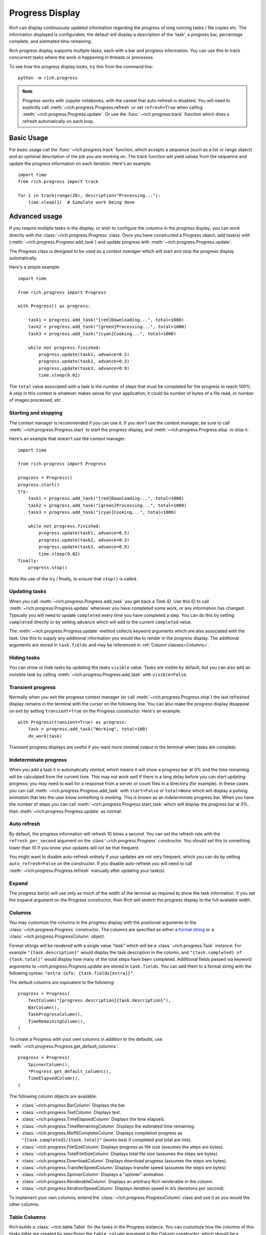 .. _progress:

Progress Display
================

Rich can display continuously updated information regarding the progress of long running tasks / file copies etc. The information displayed is configurable, the default will display a description of the 'task', a progress bar, percentage complete, and estimated time remaining.

Rich progress display supports multiple tasks, each with a bar and progress information. You can use this to track concurrent tasks where the work is happening in threads or processes.

To see how the progress display looks, try this from the command line::

    python -m rich.progress


.. note::

    Progress works with Jupyter notebooks, with the caveat that auto-refresh is disabled. You will need to explicitly call :meth:`~rich.progress.Progress.refresh` or set ``refresh=True`` when calling :meth:`~rich.progress.Progress.update`. Or use the :func:`~rich.progress.track` function which does a refresh automatically on each loop.

Basic Usage
-----------

For basic usage call the :func:`~rich.progress.track` function, which accepts a sequence (such as a list or range object) and an optional description of the job you are working on. The track function will yield values from the sequence and update the progress information on each iteration. Here's an example::

    import time
    from rich.progress import track

    for i in track(range(20), description="Processing..."):
        time.sleep(1)  # Simulate work being done

Advanced usage
--------------

If you require multiple tasks in the display, or wish to configure the columns in the progress display, you can work directly with the :class:`~rich.progress.Progress` class. Once you have constructed a Progress object, add task(s) with (:meth:`~rich.progress.Progress.add_task`) and update progress with :meth:`~rich.progress.Progress.update`.

The Progress class is designed to be used as a *context manager* which will start and stop the progress display automatically.

Here's a simple example::

    import time

    from rich.progress import Progress

    with Progress() as progress:

        task1 = progress.add_task("[red]Downloading...", total=1000)
        task2 = progress.add_task("[green]Processing...", total=1000)
        task3 = progress.add_task("[cyan]Cooking...", total=1000)

        while not progress.finished:
            progress.update(task1, advance=0.5)
            progress.update(task2, advance=0.3)
            progress.update(task3, advance=0.9)
            time.sleep(0.02)

The ``total`` value associated with a task is the number of steps that must be completed for the progress to reach 100%. A *step* in this context is whatever makes sense for your application; it could be number of bytes of a file read, or number of images processed, etc.


Starting and stopping
~~~~~~~~~~~~~~~~~~~~~

The context manager is recommended if you can use it. If you don't use the context manager, be sure to call :meth:`~rich.progress.Progress.start` to start the progress display, and :meth:`~rich.progress.Progress.stop` to stop it.

Here's an example that doesn't use the context manager::

    import time

    from rich.progress import Progress

    progress = Progress()
    progress.start()
    try:
        task1 = progress.add_task("[red]Downloading...", total=1000)
        task2 = progress.add_task("[green]Processing...", total=1000)
        task3 = progress.add_task("[cyan]Cooking...", total=1000)

        while not progress.finished:
            progress.update(task1, advance=0.5)
            progress.update(task2, advance=0.3)
            progress.update(task3, advance=0.9)
            time.sleep(0.02)
    finally:
        progress.stop()

Note the use of the try / finally, to ensure that ``stop()`` is called.

Updating tasks
~~~~~~~~~~~~~~

When you call :meth:`~rich.progress.Progress.add_task` you get back a `Task ID`. Use this ID to call :meth:`~rich.progress.Progress.update` whenever you have completed some work, or any information has changed. Typically you will need to update ``completed`` every time you have completed a step. You can do this by setting ``completed`` directly or by setting ``advance`` which will add to the current ``completed`` value.

The :meth:`~rich.progress.Progress.update` method collects keyword arguments which are also associated with the task. Use this to supply any additional information you would like to render in the progress display. The additional arguments are stored in ``task.fields`` and may be referenced in :ref:`Column classes<Columns>`.

Hiding tasks
~~~~~~~~~~~~

You can show or hide tasks by updating the tasks ``visible`` value. Tasks are visible by default, but you can also add an invisible task by calling :meth:`~rich.progress.Progress.add_task` with ``visible=False``.


Transient progress
~~~~~~~~~~~~~~~~~~

Normally when you exit the progress context manager (or call :meth:`~rich.progress.Progress.stop`) the last refreshed display remains in the terminal with the cursor on the following line. You can also make the progress display disappear on exit by setting ``transient=True`` on the Progress constructor. Here's an example::

    with Progress(transient=True) as progress:
        task = progress.add_task("Working", total=100)
        do_work(task)

Transient progress displays are useful if you want more minimal output in the terminal when tasks are complete.

Indeterminate progress
~~~~~~~~~~~~~~~~~~~~~~

When you add a task it is automatically *started*, which means it will show a progress bar at 0% and the time remaining will be calculated from the current time. This may not work well if there is a long delay before you can start updating progress; you may need to wait for a response from a server or count files in a directory (for example). In these cases you can call :meth:`~rich.progress.Progress.add_task` with ``start=False`` or ``total=None`` which will display a pulsing animation that lets the user know something is working. This is known as an *indeterminate* progress bar. When you have the number of steps you can call :meth:`~rich.progress.Progress.start_task` which will display the progress bar at 0%, then :meth:`~rich.progress.Progress.update` as normal.

Auto refresh
~~~~~~~~~~~~

By default, the progress information will refresh 10 times a second. You can set the refresh rate with the ``refresh_per_second`` argument on the :class:`~rich.progress.Progress` constructor. You should set this to something lower than 10 if you know your updates will not be that frequent.

You might want to disable auto-refresh entirely if your updates are not very frequent, which you can do by setting ``auto_refresh=False`` on the constructor. If you disable auto-refresh you will need to call :meth:`~rich.progress.Progress.refresh` manually after updating your task(s).


Expand
~~~~~~

The progress bar(s) will use only as much of the width of the terminal as required to show the task information. If you set the ``expand`` argument on the Progress constructor, then Rich will stretch the progress display to the full available width.


Columns
~~~~~~~

You may customize the columns in the progress display with the positional arguments to the :class:`~rich.progress.Progress` constructor. The columns are specified as either a `format string <https://docs.python.org/3/library/string.html#formatspec>`_ or a :class:`~rich.progress.ProgressColumn` object.

Format strings will be rendered with a single value `"task"` which will be a :class:`~rich.progress.Task` instance. For example ``"{task.description}"`` would display the task description in the column, and ``"{task.completed} of {task.total}"`` would display how many of the total steps have been completed. Additional fields passed via keyword arguments to `~rich.progress.Progress.update` are stored in ``task.fields``. You can add them to a format string with the following syntax: ``"extra info: {task.fields[extra]}"``.

The default columns are equivalent to the following::

    progress = Progress(
        TextColumn("[progress.description]{task.description}"),
        BarColumn(),
        TaskProgressColumn(),
        TimeRemainingColumn(),
    )

To create a Progress with your own columns in addition to the defaults, use :meth:`~rich.progress.Progress.get_default_columns`::

    progress = Progress(
        SpinnerColumn(),
        *Progress.get_default_columns(),
        TimeElapsedColumn(),
    )

The following column objects are available:

- :class:`~rich.progress.BarColumn` Displays the bar.
- :class:`~rich.progress.TextColumn` Displays text.
- :class:`~rich.progress.TimeElapsedColumn` Displays the time elapsed.
- :class:`~rich.progress.TimeRemainingColumn` Displays the estimated time remaining.
- :class:`~rich.progress.MofNCompleteColumn` Displays completion progress as ``"{task.completed}/{task.total}"`` (works best if completed and total are ints).
- :class:`~rich.progress.FileSizeColumn` Displays progress as file size (assumes the steps are bytes).
- :class:`~rich.progress.TotalFileSizeColumn` Displays total file size (assumes the steps are bytes).
- :class:`~rich.progress.DownloadColumn` Displays download progress (assumes the steps are bytes).
- :class:`~rich.progress.TransferSpeedColumn` Displays transfer speed (assumes the steps are bytes).
- :class:`~rich.progress.SpinnerColumn` Displays a "spinner" animation.
- :class:`~rich.progress.RenderableColumn` Displays an arbitrary Rich renderable in the column.
- :class:`~rich.progress.IterationSpeedColumn` Displays iteration speed in it/s (iterations per second).

To implement your own columns, extend the :class:`~rich.progress.ProgressColumn` class and use it as you would the other columns.


Table Columns
~~~~~~~~~~~~~

Rich builds a :class:`~rich.table.Table` for the tasks in the Progress instance. You can customize how the columns of this *tasks table* are created by specifying the ``table_column`` argument in the Column constructor, which should be a :class:`~rich.table.Column` instance.

The following example demonstrates a progress bar where the description takes one third of the width of the terminal, and the bar takes up the remaining two thirds::

    from time import sleep

    from rich.table import Column
    from rich.progress import Progress, BarColumn, TextColumn

    text_column = TextColumn("{task.description}", table_column=Column(ratio=1))
    bar_column = BarColumn(bar_width=None, table_column=Column(ratio=2))
    progress = Progress(text_column, bar_column, expand=True)

    with progress:
        for n in progress.track(range(100)):
            progress.print(n)
            sleep(0.1)


Print / log
~~~~~~~~~~~

The Progress class will create an internal Console object which you can access via ``progress.console``. If you print or log to this console, the output will be displayed *above* the progress display. Here's an example::

    with Progress() as progress:
        task = progress.add_task("twiddling thumbs", total=10)
        for job in range(10):
            progress.console.print(f"Working on job #{job}")
            run_job(job)
            progress.advance(task)

If you have another Console object you want to use, pass it in to the :class:`~rich.progress.Progress` constructor. Here's an example::

    from my_project import my_console

    with Progress(console=my_console) as progress:
        my_console.print("[bold blue]Starting work!")
        do_work(progress)


Redirecting stdout / stderr
~~~~~~~~~~~~~~~~~~~~~~~~~~~

To avoid breaking the progress display visuals, Rich will redirect ``stdout`` and ``stderr`` so that you can use the built-in ``print`` statement. This feature is enabled by default, but you can disable by setting ``redirect_stdout`` or ``redirect_stderr`` to ``False``


Customizing
~~~~~~~~~~~

If the :class:`~rich.progress.Progress` class doesn't offer exactly what you need in terms of a progress display, you can override the :class:`~rich.progress.Progress.get_renderables` method. For example, the following class will render a :class:`~rich.panel.Panel` around the progress display::

    from rich.panel import Panel
    from rich.progress import Progress

    class MyProgress(Progress):
        def get_renderables(self):
            yield Panel(self.make_tasks_table(self.tasks))

Reading from a file
~~~~~~~~~~~~~~~~~~~

Rich provides an easy way to generate a progress bar while reading a file. If you call :func:`~rich.progress.open` it will return a context manager which displays a progress bar while you read. This is particularly useful when you can't easily modify the code that does the reading.

The following example demonstrates how we might show progress when reading a JSON file::

    import json
    import rich.progress

    with rich.progress.open("data.json", "rb") as file:
        data = json.load(file)
    print(data)

If you already have a file object, you can call :func:`~rich.progress.wrap_file` which returns a context manager that wraps your file so that it displays a progress bar. If you use this function you will need to set the number of bytes or characters you expect to read.

Here's an example that reads a url from the internet::

    from time import sleep
    from urllib.request import urlopen

    from rich.progress import wrap_file

    response = urlopen("https://www.textualize.io")
    size = int(response.headers["Content-Length"])

    with wrap_file(response, size) as file:
        for line in file:
            print(line.decode("utf-8"), end="")
            sleep(0.1)


If you expect to be reading from multiple files, you can use :meth:`~rich.progress.Progress.open` or :meth:`~rich.progress.Progress.wrap_file` to add a file progress to an existing Progress instance.

See `cp_progress.py <https://github.com/willmcgugan/rich/blob/master/examples/cp_progress.py>`_ for a minimal clone of the ``cp`` command which shows a progress bar as the file is copied.


Nesting Progress bars
---------------------

If you create a new progress bar within the context of an existing progress bar (with the context manager or `track` function), then Rich will display the inner progress bar(s) under the initial bar.

Here's an example that nests progress bars::

    from rich.progress import track
    from time import sleep


    for count in track(range(10)):
        for letter in track("ABCDEF", transient=True):
            print(f"Stage {count}{letter}")
            sleep(0.1)
        sleep(0.1)

The inner loop creates a new progress bar below the first, but both can update.

Note that if you nest progress bars like this, then the nested bars will updating according to the `refresh_per_second` attribute of the outer bar.


Multiple Progress
-----------------

You can't have different columns per task with a single Progress instance. However, you can have as many Progress instances as you like in a :ref:`live`. See `live_progress.py <https://github.com/willmcgugan/rich/blob/master/examples/live_progress.py>`_ and `dynamic_progress.py <https://github.com/willmcgugan/rich/blob/master/examples/dynamic_progress.py>`_ for examples of using multiple Progress instances.

Example
-------

See `downloader.py <https://github.com/willmcgugan/rich/blob/master/examples/downloader.py>`_ for a realistic application of a progress display. This script can download multiple concurrent files with a progress bar, transfer speed and file size.
